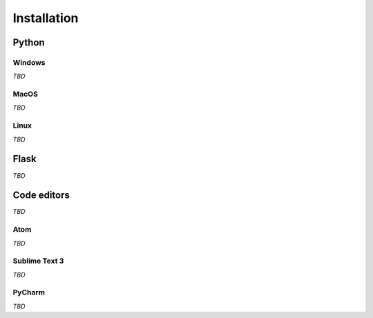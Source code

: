 ============
Installation
============

Python
======

Windows
-------

*TBD*

MacOS
-----

*TBD*

Linux
-----

*TBD*

Flask
=====

*TBD*

Code editors
============

*TBD*

Atom
----

*TBD*

Sublime Text 3
--------------

*TBD*

PyCharm
-------

*TBD*
